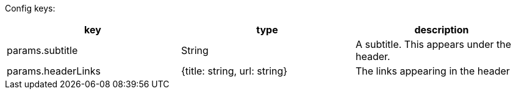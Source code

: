 Config keys:
[options="header"]
|==========================
| key | type | description
| params.subtitle | String | A subtitle. This appears under the header.
| params.headerLinks | {title: string, url: string} | The links appearing in the header
|==========================
